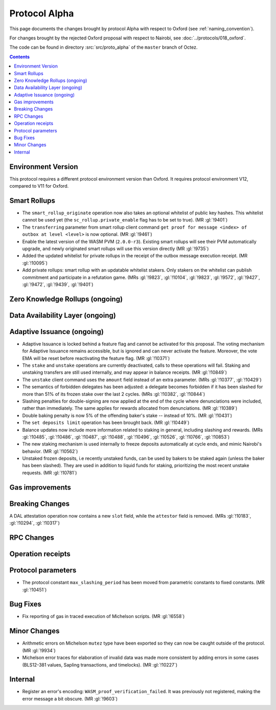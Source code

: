 Protocol Alpha
==============

This page documents the changes brought by protocol Alpha with respect
to Oxford (see :ref:`naming_convention`).

For changes brought by the rejected Oxford proposal with respect to Nairobi, see :doc:`../protocols/018_oxford`.

The code can be found in directory :src:`src/proto_alpha` of the ``master``
branch of Octez.

.. contents::

Environment Version
-------------------

This protocol requires a different protocol environment version than Oxford.
It requires protocol environment V12, compared to V11 for Oxford.

Smart Rollups
-------------

- The ``smart_rollup_originate`` operation now also takes an optional
  whitelist of public key hashes. This whitelist cannot be used yet
  (the ``sc_rollup.private_enable`` flag has to be set to true). (MR :gl:`!9401`)

- The ``transferring`` parameter from smart rollup client command
  ``get proof for message <index> of outbox at level <level>`` is now optional. (MR :gl:`!9461`)

- Enable the latest version of the WASM PVM (``2.0.0-r3``). Existing smart
  rollups will see their PVM automatically upgrade, and newly originated smart
  rollups will use this version directly (MR :gl:`!9735`)

- Added the updated whitelist for private rollups in the receipt of
  the outbox message execution receipt. (MR :gl:`!10095`)

- Add private rollups: smart rollup with an updatable whitelist stakers. Only stakers on the whitelist can publish commitment and participate in a refutation game. (MRs :gl:`!9823`, :gl:`!10104`, :gl:`!9823`, :gl:`!9572`, :gl:`!9427`, :gl:`!9472`, :gl:`!9439`, :gl:`!9401`)

Zero Knowledge Rollups (ongoing)
--------------------------------

Data Availability Layer (ongoing)
---------------------------------

Adaptive Issuance (ongoing)
----------------------------

- Adaptive Issuance is locked behind a feature flag and cannot be activated for this proposal. The voting mechanism for Adaptive Issuance remains accessible, but is ignored and can never activate the feature. Moreover, the vote EMA will be reset before reactivating the feature flag. (MR :gl:`!10371`)

- The ``stake`` and ``unstake`` operations are currently deactivated, calls to these operations will fail. Staking and unstaking transfers are still used internally, and may appear in balance receipts. (MR :gl:`!10849`)

- The ``unstake`` client command uses the ``amount`` field instead of an extra parameter. (MRs :gl:`!10377`, :gl:`!10429`)

- The semantics of forbidden delegates has been adjusted: a delegate becomes forbidden if it has been slashed for more than 51% of its frozen stake over the last 2 cycles. (MRs :gl:`!10382`, :gl:`!10844`)

- Slashing penalties for double-signing are now applied at the end of the cycle where denunciations were included, rather than immediately. The same applies for rewards allocated from denunciations. (MR :gl:`!10389`)

- Double baking penalty is now 5% of the offending baker's stake -- instead of 10%. (MR :gl:`!10431`)

- The ``set deposits limit`` operation has been brought back. (MR :gl:`!10449`)

- Balance updates now include more information related to staking in general, including slashing and rewards. (MRs :gl:`!10485`, :gl:`!10486`, :gl:`!10487`, :gl:`!10488`, :gl:`!10496`, :gl:`!10526`, :gl:`!10766`, :gl:`!10853`)

- The new staking mechanism is used internally to freeze deposits automatically at cycle ends, and mimic Nairobi's behavior. (MR :gl:`!10562`)

- Unstaked frozen deposits, i.e recently unstaked funds, can be used by bakers to be staked again (unless the baker has been slashed). They are used in addition to liquid funds for staking, prioritizing the most recent unstake requests. (MR :gl:`!10781`)

Gas improvements
----------------

Breaking Changes
----------------

A DAL attestation operation now contains a new ``slot`` field, while the
``attestor`` field is removed. (MRs :gl:`!10183`, :gl:`!10294`, :gl:`!10317`)

RPC Changes
-----------

Operation receipts
------------------

Protocol parameters
-------------------

- The protocol constant ``max_slashing_period`` has been moved from parametric
  constants to fixed constants. (MR :gl:`!10451`)

Bug Fixes
---------

- Fix reporting of gas in traced execution of Michelson scripts. (MR :gl:`!6558`)

Minor Changes
-------------

- Arithmetic errors on Michelson ``mutez`` type have been exported so
  they can now be caught outside of the protocol. (MR :gl:`!9934`)

- Michelson error traces for elaboration of invalid data was made more
  consistent by adding errors in some cases (BLS12-381 values, Sapling
  transactions, and timelocks). (MR :gl:`!10227`)

Internal
--------

- Register an error's encoding: ``WASM_proof_verification_failed``. It was
  previously not registered, making the error message a bit obscure. (MR :gl:`!9603`)
